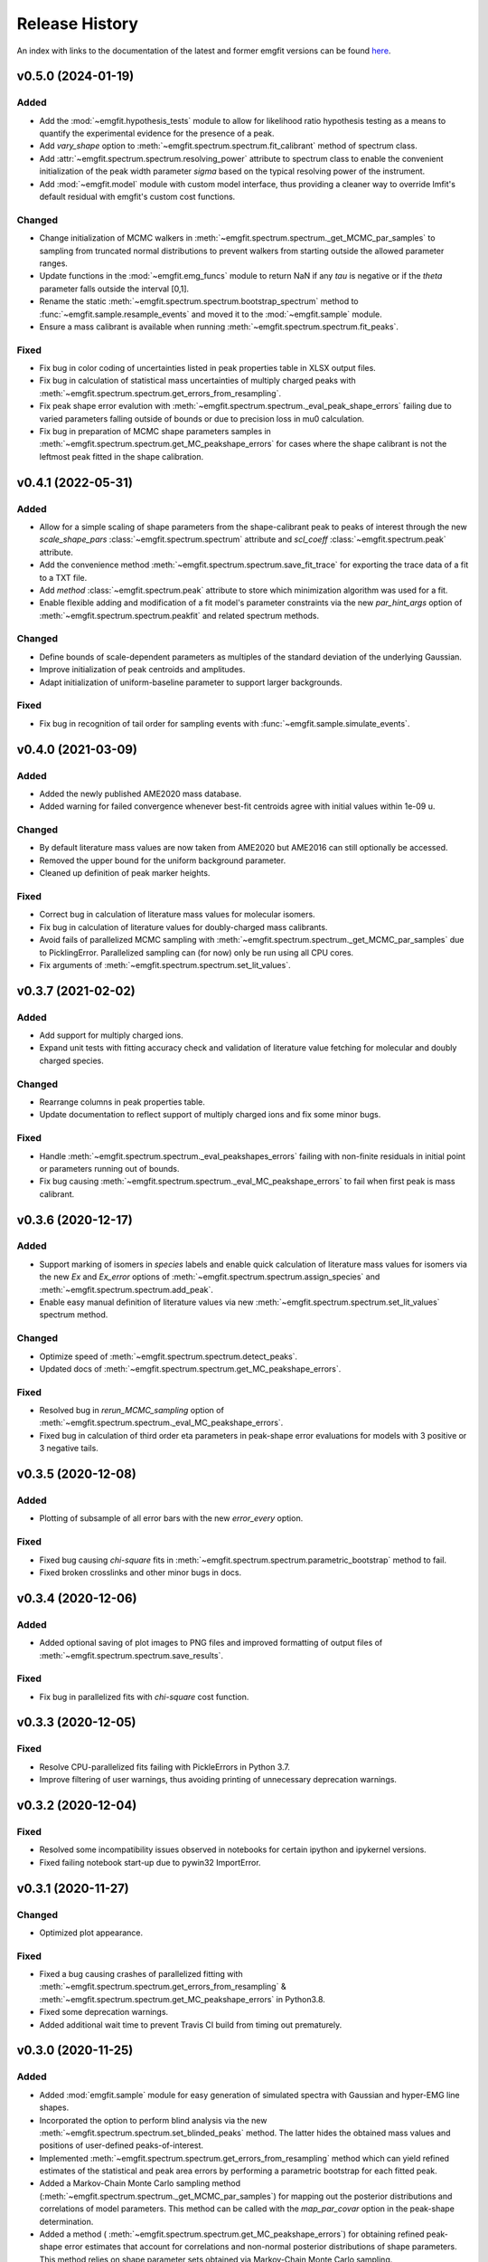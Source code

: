 ===============
Release History
===============

An index with links to the documentation of the latest and former emgfit
versions can be found `here`_.

.. _here: https://RobbenRoll.github.io/emgfit


v0.5.0 (2024-01-19)
-------------------

Added 
^^^^^
* Add the :mod:`~emgfit.hypothesis_tests` module to allow for likelihood ratio 
  hypothesis testing as a means to quantify the experimental evidence for the 
  presence of a peak. 
* Add `vary_shape` option to :meth:`~emgfit.spectrum.spectrum.fit_calibrant` 
  method of spectrum class. 
* Add :attr:`~emgfit.spectrum.spectrum.resolving_power` attribute to spectrum 
  class to enable the convenient initialization of the peak width parameter 
  `sigma` based on the typical resolving power of the instrument.
* Add :mod:`~emgfit.model` module with custom model interface, thus providing
  a cleaner way to override lmfit's default residual with emgfit's custom cost 
  functions. 
  
Changed
^^^^^^^
* Change initialization of MCMC walkers in
  :meth:`~emgfit.spectrum.spectrum._get_MCMC_par_samples` to sampling from 
  truncated normal distributions to prevent walkers from starting outside the 
  allowed parameter ranges.
* Update functions in the :mod:`~emgfit.emg_funcs` module to return NaN if any 
  `tau` is negative or if the `theta` parameter falls outside the 
  interval [0,1].
* Rename the static :meth:`~emgfit.spectrum.spectrum.bootstrap_spectrum` method 
  to :func:`~emgfit.sample.resample_events` and moved it to the 
  :mod:`~emgfit.sample` module. 
* Ensure a mass calibrant is available when running 
  :meth:`~emgfit.spectrum.spectrum.fit_peaks`.

Fixed
^^^^^
* Fix bug in color coding of uncertainties listed in peak properties table in
  XLSX output files.
* Fix bug in calculation of statistical mass uncertainties of multiply charged
  peaks with :meth:`~emgfit.spectrum.spectrum.get_errors_from_resampling`.
* Fix peak shape error evalution with 
  :meth:`~emgfit.spectrum.spectrum._eval_peak_shape_errors` failing due to 
  varied parameters falling outside of bounds or due to precision loss in mu0 
  calculation. 
* Fix bug in preparation of MCMC shape parameters samples in 
  :meth:`~emgfit.spectrum.spectrum.get_MC_peakshape_errors` for cases where 
  the shape calibrant is not the leftmost peak fitted in the shape calibration. 


v0.4.1 (2022-05-31)
-------------------

Added
^^^^^
* Allow for a simple scaling of shape parameters from the shape-calibrant peak
  to peaks of interest through the new `scale_shape_pars`
  :class:`~emgfit.spectrum.spectrum` attribute and `scl_coeff`
  :class:`~emgfit.spectrum.peak` attribute.
* Add the convenience method :meth:`~emgfit.spectrum.spectrum.save_fit_trace`
  for exporting the trace data of a fit to a TXT file.
* Add `method` :class:`~emgfit.spectrum.peak` attribute to store which 
  minimization algorithm was used for a fit.
* Enable flexible adding and modification of a fit model's parameter constraints
  via the new `par_hint_args` option of :meth:`~emgfit.spectrum.spectrum.peakfit`
  and related spectrum methods.

Changed
^^^^^^^
* Define bounds of scale-dependent parameters as multiples of the standard
  deviation of the underlying Gaussian.
* Improve initialization of peak centroids and amplitudes.
* Adapt initialization of uniform-baseline parameter to support larger
  backgrounds.

Fixed
^^^^^
* Fix bug in recognition of tail order for sampling events with
  :func:`~emgfit.sample.simulate_events`.


v0.4.0 (2021-03-09)
-------------------

Added
^^^^^
* Added the newly published AME2020 mass database.
* Added warning for failed convergence whenever best-fit centroids agree with
  initial values within 1e-09 u.

Changed
^^^^^^^
* By default literature mass values are now taken from AME2020 but AME2016 can
  still optionally be accessed.
* Removed the upper bound for the uniform background parameter.
* Cleaned up definition of peak marker heights.

Fixed
^^^^^
* Correct bug in calculation of literature mass values for molecular isomers.
* Fix bug in calculation of literature values for doubly-charged mass
  calibrants.
* Avoid fails of parallelized MCMC sampling with
  :meth:`~emgfit.spectrum.spectrum._get_MCMC_par_samples` due to PicklingError.
  Parallelized sampling can (for now) only be run using all CPU cores.
* Fix arguments of :meth:`~emgfit.spectrum.spectrum.set_lit_values`.


v0.3.7 (2021-02-02)
-------------------

Added
^^^^^
* Add support for multiply charged ions.
* Expand unit tests with fitting accuracy check and validation of literature
  value fetching for molecular and doubly charged species.

Changed
^^^^^^^
* Rearrange columns in peak properties table.
* Update documentation to reflect support of multiply charged ions and fix some
  minor bugs.

Fixed
^^^^^
* Handle :meth:`~emgfit.spectrum.spectrum._eval_peakshapes_errors` failing with
  non-finite residuals in initial point or parameters running out of bounds.
* Fix bug causing :meth:`~emgfit.spectrum.spectrum._eval_MC_peakshape_errors`
  to fail when first peak is mass calibrant.


v0.3.6 (2020-12-17)
-------------------

Added
^^^^^
* Support marking of isomers in `species` labels and enable quick calculation of
  literature mass values for isomers via the new `Ex` and `Ex_error` options of
  :meth:`~emgfit.spectrum.spectrum.assign_species` and
  :meth:`~emgfit.spectrum.spectrum.add_peak`.
* Enable easy manual definition of literature values via new
  :meth:`~emgfit.spectrum.spectrum.set_lit_values` spectrum method.

Changed
^^^^^^^
* Optimize speed of :meth:`~emgfit.spectrum.spectrum.detect_peaks`.
* Updated docs of :meth:`~emgfit.spectrum.spectrum.get_MC_peakshape_errors`.


Fixed
^^^^^
* Resolved bug in `rerun_MCMC_sampling` option of
  :meth:`~emgfit.spectrum.spectrum._eval_MC_peakshape_errors`.
* Fixed bug in calculation of third order eta parameters in peak-shape error
  evaluations for models with 3 positive or 3 negative tails.


v0.3.5 (2020-12-08)
-------------------

Added
^^^^^
* Plotting of subsample of all error bars with the new `error_every` option.

Fixed
^^^^^
* Fixed bug causing `chi-square` fits in
  :meth:`~emgfit.spectrum.spectrum.parametric_bootstrap` method to fail.
* Fixed broken crosslinks and other minor bugs in docs.


v0.3.4 (2020-12-06)
-------------------

Added
^^^^^
* Added optional saving of plot images to PNG files and improved formatting of
  output files of :meth:`~emgfit.spectrum.spectrum.save_results`.

Fixed
^^^^^
* Fix bug in parallelized fits with `chi-square` cost function.


v0.3.3 (2020-12-05)
-------------------

Fixed
^^^^^
* Resolve CPU-parallelized fits failing with PickleErrors in Python 3.7.
* Improve filtering of user warnings, thus avoiding printing of unnecessary
  deprecation warnings.


v0.3.2 (2020-12-04)
-------------------

Fixed
^^^^^
* Resolved some incompatibility issues observed in notebooks for certain ipython
  and ipykernel versions.
* Fixed failing notebook start-up due to pywin32 ImportError.


v0.3.1 (2020-11-27)
-------------------

Changed
^^^^^^^
* Optimized plot appearance.

Fixed
^^^^^
* Fixed a bug causing crashes of parallelized fitting with
  :meth:`~emgfit.spectrum.spectrum.get_errors_from_resampling` &
  :meth:`~emgfit.spectrum.spectrum.get_MC_peakshape_errors` in Python3.8.
* Fixed some deprecation warnings.
* Added additional wait time to prevent Travis CI build from timing out
  prematurely.


v0.3.0 (2020-11-25)
-------------------

Added
^^^^^
* Added :mod:`emgfit.sample` module for easy generation of simulated spectra
  with Gaussian and hyper-EMG line shapes.
* Incorporated the option to perform blind analysis via the new
  :meth:`~emgfit.spectrum.spectrum.set_blinded_peaks` method. The latter hides
  the obtained mass values and positions of user-defined peaks-of-interest.
* Implemented :meth:`~emgfit.spectrum.spectrum.get_errors_from_resampling`
  method which can yield refined estimates of the statistical and peak area
  errors by performing a parametric bootstrap for each fitted peak.
* Added a Markov-Chain Monte Carlo sampling method
  (:meth:`~emgfit.spectrum.spectrum._get_MCMC_par_samples`) for mapping out the
  posterior distributions and correlations of model parameters. This method can
  be called with the `map_par_covar` option in the peak-shape determination.
* Added a method (
  :meth:`~emgfit.spectrum.spectrum.get_MC_peakshape_errors`) for
  obtaining refined peak-shape error estimates that account for correlations and
  non-normal posterior distributions of shape parameters. This method relies on
  shape parameter sets obtained via Markov-Chain Monte Carlo sampling.
* Added `peak_indeces` argument to :meth:`~emgfit.spectrum.spectrum.fit_peaks`
  to enable automatic fit range selection from the specified indeces of
  interest.
* Added `fit_kws` argument to peakfit method to enable more control over the
  underlying scipy optimization algorithms.
* Updated `emgfit` tutorial with new uncertainty estimation methods.
* Add concept articles and apply various edits to the documentation.

Changed
^^^^^^^
* Changed bounding of Pearson weights to addition of small number eps = 1e-10 in
  the denominator of the Pearson chi-square residuals. This ensures that the
  cost function asymptotically converges to a chi-squared distribution while
  still avoiding convergence issues due to overweighting of bins whose predicted
  number of counts approach zero.
* Changed automatic tail order determination in
  :meth:`~emgfit.spectrum.spectrum.determine_peak_shape` method. Now tail orders
  are excluded if either the corresponding eta *or tau* parameter agrees with
  zero within 1-sigma confidence.
* Extended peak-shape error evaluation methods to also estimate the
  corresponding peak area uncertainties and automatically add them in quadrature
  to the statistical peak area uncertainties.
* Updated formatting of peak properties table for more clarity including color
  coding to indicate the way uncertainties have been estimated.

Fixed
^^^^^
* Fixed bug in :meth:`~emgfit.spectrum.spectrum.remove_peaks` method.
* Fixed minor bug in :meth:`~emgfit.spectrum.spectrum._eval_peakshape_errors`
  method.


v0.2.3 (2020-09-18)
-------------------
* Updated docs and README.

v0.2.2 (2020-09-16)
-------------------
* Fixed bug in mass re-scaling in peak-shape error evaluation.
* Relevant for developers only: Further automatized the deployment of new
  releases.

v0.2.1
------
* Version number skipped due to administrative reasons.

v0.2.0 (2020-09-09):
--------------------
* Improved numerical robustness and speed of Hyper-EMG functions in emg_funcs
  module. The improved routines avoid arithmetic overflow of exp() or underflow
  of erfc().
* Improved calculation of effective mass shifts in peak-shape error
  determination (_eval_peak_shape_errors() method). The IOI mass shifts are now
  corrected for shifts of the calibrant mass using shifted mass re-calibration
  factors instead of taking the simple mass difference between shifted IOI and
  calibrant centroids.
* Added remove_peaks() method to spectrum class to allow removing multiple peaks
  at once, the remove_peak() method is deprecated but still supported.
* Added upper bound of 1 to Pearson weights for increased numerical stability in
  fits with 'chi-square' cost function. Now Pearson_weights =
  1./np.maximum(1.,np.sqrt(y_m)) where y_m is the model y-value in the foregoing
  fit iteration.
* Improved handling of NaN values in calculation of negative log-likelihood
  ratio for MLE fit residuals.
* Made determine_A_stat_emg() method more robust (better handling of ValueErrors
  due to NaNs in fit model y-values).

v0.1.0 (2020-06-08)
-------------------
Initial Release
